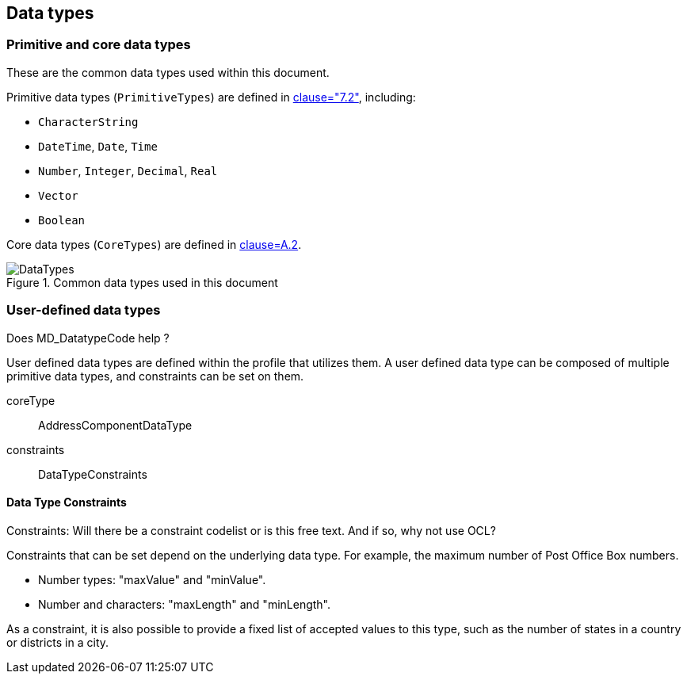 
[[ix-data-types]]
== Data types

=== Primitive and core data types

These are the common data types used within this document.

Primitive data types (`PrimitiveTypes`) are defined in <<ISO19103,clause="7.2">>,
including:

* `CharacterString`
* `DateTime`, `Date`, `Time`
* `Number`, `Integer`, `Decimal`, `Real`
* `Vector`
* `Boolean`

Core data types (`CoreTypes`) are defined in <<ISO19103,clause=A.2>>.

.Common data types used in this document
image::DataTypes.png[]

=== User-defined data types

[source=Stephane Garcia]
****
Does MD_DatatypeCode help ?
****

User defined data types are defined within the profile that utilizes
them. A user defined data type can be composed of multiple primitive
data types, and constraints can be set on them.

coreType:: AddressComponentDataType

constraints:: DataTypeConstraints

==== Data Type Constraints

[source=Stephane Garcia]
****
Constraints: Will there be a constraint codelist or is this free text.
And if so, why not use OCL?
****

Constraints that can be set depend on the underlying data type. For
example, the maximum number of Post Office Box numbers.

* Number types: "maxValue" and "minValue".
* Number and characters: "maxLength" and "minLength".

As a constraint, it is also possible to provide a fixed list of
accepted values to this type, such as the number of states in a country
or districts in a city.
